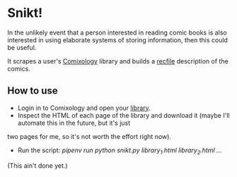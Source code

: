 * Snikt!

In the unlikely event that a person interested in reading comic books is also interested in using elaborate systems of
storing information, then this could be useful.

It scrapes a user's [[https://www.comixology.eu/][Comixology]] library and builds a
[[https://www.gnu.org/software/recutils/][recfile]] description of the comics.

** How to use

- Login in to Comixology and open your [[https://www.comixology.eu/my-books/library/_/btitleASC/1][library]].
- Inspect the HTML of each page of the library and download it (maybe I'll automate this in the future, but it's just
two pages for me, so it's not worth the effort right now).
- Run the script: /pipenv run python snikt.py library_1.html library_2.html .../

(This ain't done yet.)



